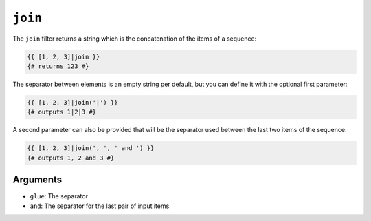``join``
========

.. versionadded:: 1.36.1
    The ``and`` argument was added in Twig 1.36.1.

The ``join`` filter returns a string which is the concatenation of the items
of a sequence:

.. code-block:: jinja

    {{ [1, 2, 3]|join }}
    {# returns 123 #}

The separator between elements is an empty string per default, but you can
define it with the optional first parameter:

.. code-block:: jinja

    {{ [1, 2, 3]|join('|') }}
    {# outputs 1|2|3 #}
    
A second parameter can also be provided that will be the separator used between
the last two items of the sequence:

.. code-block:: jinja

    {{ [1, 2, 3]|join(', ', ' and ') }}
    {# outputs 1, 2 and 3 #}
    
Arguments
---------

* ``glue``: The separator
* ``and``: The separator for the last pair of input items
